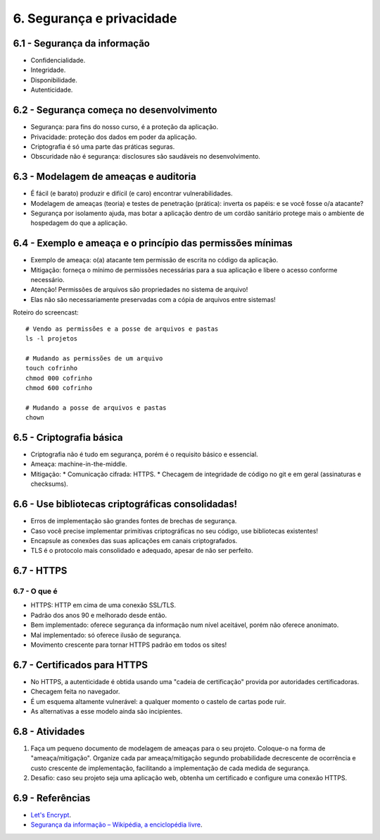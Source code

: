 6. Segurança e privacidade
==========================

6.1 - Segurança da informação
-----------------------------

* Confidencialidade.
* Integridade.
* Disponibilidade.
* Autenticidade.

6.2 - Segurança começa no desenvolvimento
-----------------------------------------

* Segurança: para fins do nosso curso, é a proteção da aplicação.
* Privacidade: proteção dos dados em poder da aplicação.
* Criptografia é só uma parte das práticas seguras.
* Obscuridade não é segurança: disclosures são saudáveis no desenvolvimento.

6.3 - Modelagem de ameaças e auditoria
--------------------------------------

* É fácil (e barato) produzir e difícil (e caro) encontrar vulnerabilidades.
* Modelagem de ameaças (teoria) e testes de penetração (prática): inverta os papéis: e se você fosse o/a atacante?
* Segurança por isolamento ajuda, mas botar a aplicação dentro de um cordão sanitário protege mais o ambiente de hospedagem do que a aplicação.

6.4 - Exemplo e ameaça e o princípio das permissões mínimas
-----------------------------------------------------------

* Exemplo de ameaça: o(a) atacante tem permissão de escrita no código da aplicação.
* Mitigação: forneça o mínimo de permissões necessárias para a sua aplicação e libere o acesso conforme necessário.
* Atenção! Permissões de arquivos são propriedades no sistema de arquivo!
* Elas não são necessariamente preservadas com a cópia de arquivos entre sistemas!

Roteiro do screencast:

::

  # Vendo as permissões e a posse de arquivos e pastas
  ls -l projetos

  # Mudando as permissões de um arquivo
  touch cofrinho
  chmod 000 cofrinho
  chmod 600 cofrinho

  # Mudando a posse de arquivos e pastas
  chown

6.5 - Criptografia básica
-------------------------

* Criptografia não é tudo em segurança, porém é o requisito básico e essencial.
* Ameaça: machine-in-the-middle.
* Mitigação:
  * Comunicação cifrada: HTTPS.
  * Checagem de integridade de código no git e em geral (assinaturas e checksums).

6.6 - Use bibliotecas criptográficas consolidadas!
--------------------------------------------------

* Erros de implementação são grandes fontes de brechas de segurança.
* Caso você precise implementar primitivas criptográficas no seu código, use bibliotecas existentes!
* Encapsule as conexões das suas aplicações em canais criptografados.
* TLS é o protocolo mais consolidado e adequado, apesar de não ser perfeito.

6.7 - HTTPS
-----------

6.7 - O que é
~~~~~~~~~~~~~

* HTTPS: HTTP em cima de uma conexão SSL/TLS.
* Padrão dos anos 90 e melhorado desde então.
* Bem implementado: oferece segurança da informação num nível aceitável, porém não oferece anonimato.
* Mal implementado: só oferece ilusão de segurança.
* Movimento crescente para tornar HTTPS padrão em todos os sites!

6.7 - Certificados para HTTPS
-----------------------------

* No HTTPS, a autenticidade é obtida usando uma "cadeia de certificação" provida por autoridades certificadoras.
* Checagem feita no navegador.
* É um esquema altamente vulnerável: a qualquer momento o castelo de cartas pode ruir.
* As alternativas a esse modelo ainda são incipientes.

6.8 - Atividades
----------------

#. Faça um pequeno documento de modelagem de ameaças para o seu projeto. Coloque-o na forma de "ameaça/mitigação". Organize cada par ameaça/mitigação segundo probabilidade decrescente de ocorrência e custo crescente de implementação, facilitando a implementação de cada medida de segurança.
#. Desafio: caso seu projeto seja uma aplicação web, obtenha um certificado e configure uma conexão HTTPS.

6.9 - Referências
-----------------

* `Let's Encrypt <https://letsencrypt.org>`_.
* `Segurança da informação – Wikipédia, a enciclopédia livre <https://pt.wikipedia.org/wiki/Seguran%C3%A7a_da_informa%C3%A7%C3%A3o>`_.

